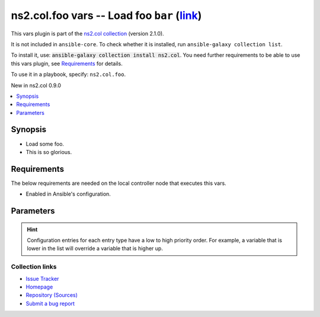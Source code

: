 
.. Created with antsibull-docs <ANTSIBULL_DOCS_VERSION>

ns2.col.foo vars -- Load foo :literal:`bar` (`link <#parameter-bar>`_)
++++++++++++++++++++++++++++++++++++++++++++++++++++++++++++++++++++++

This vars plugin is part of the `ns2.col collection <https://galaxy.ansible.com/ui/repo/published/ns2/col/>`_ (version 2.1.0).

It is not included in ``ansible-core``.
To check whether it is installed, run ``ansible-galaxy collection list``.

To install it, use: :code:`ansible-galaxy collection install ns2.col`.
You need further requirements to be able to use this vars plugin,
see `Requirements <ansible_collections.ns2.col.foo_vars_requirements_>`_ for details.

To use it in a playbook, specify: ``ns2.col.foo``.

New in ns2.col 0.9.0

.. contents::
   :local:
   :depth: 1


Synopsis
--------

- Load some foo.
- This is so glorious.



.. _ansible_collections.ns2.col.foo_vars_requirements:

Requirements
------------
The below requirements are needed on the local controller node that executes this vars.

- Enabled in Ansible's configuration.






Parameters
----------

.. raw:: html

  <table style="width: 100%;">
  <thead>
    <tr>
    <th><p>Parameter</p></th>
    <th><p>Comments</p></th>
  </tr>
  </thead>
  <tbody>
  <tr>
    <td valign="top">
      <div class="ansibleOptionAnchor" id="parameter-_valid_extensions"></div>
      <p style="display: inline;"><strong>_valid_extensions</strong></p>
      <a class="ansibleOptionLink" href="#parameter-_valid_extensions" title="Permalink to this option"></a>
      <p style="font-size: small; margin-bottom: 0;">
        <span style="color: purple;">list</span>
        / <span style="color: purple;">elements=string</span>
      </p>

    </td>
    <td valign="top">
      <p>All extensions to check.</p>
      <p style="margin-top: 8px;"><b style="color: blue;">Default:</b> <code style="color: blue;">[&#34;.foo&#34;, &#34;.foobar&#34;]</code></p>
      <p style="margin-top: 8px;"><b>Configuration:</b></p>
      <ul>
      <li>
        <p>INI entry</p>
        <pre>[defaults]
  foo_valid_extensions = .foo, .foobar</pre>

      </li>
      <li>
        <p>Environment variable: <code>ANSIBLE_FOO_FILENAME_EXT</code></p>

      </li>
      </ul>
    </td>
  </tr>
  <tr>
    <td valign="top">
      <div class="ansibleOptionAnchor" id="parameter-bar"></div>
      <p style="display: inline;"><strong>bar</strong></p>
      <a class="ansibleOptionLink" href="#parameter-bar" title="Permalink to this option"></a>
      <p style="font-size: small; margin-bottom: 0;">
        <span style="color: purple;">string</span>
      </p>

    </td>
    <td valign="top">
      <p>Foo bar.</p>
    </td>
  </tr>
  </tbody>
  </table>












.. hint::
    Configuration entries for each entry type have a low to high priority order. For example, a variable that is lower in the list will override a variable that is higher up.

Collection links
~~~~~~~~~~~~~~~~

* `Issue Tracker <https://github.com/ansible-collections/community.general/issues>`__
* `Homepage <https://github.com/ansible-collections/community.crypto>`__
* `Repository (Sources) <https://github.com/ansible-collections/community.internal\_test\_tools>`__
* `Submit a bug report <https://github.com/ansible-community/antsibull-docs/issues/new?assignees=&labels=&template=bug\_report.md>`__

